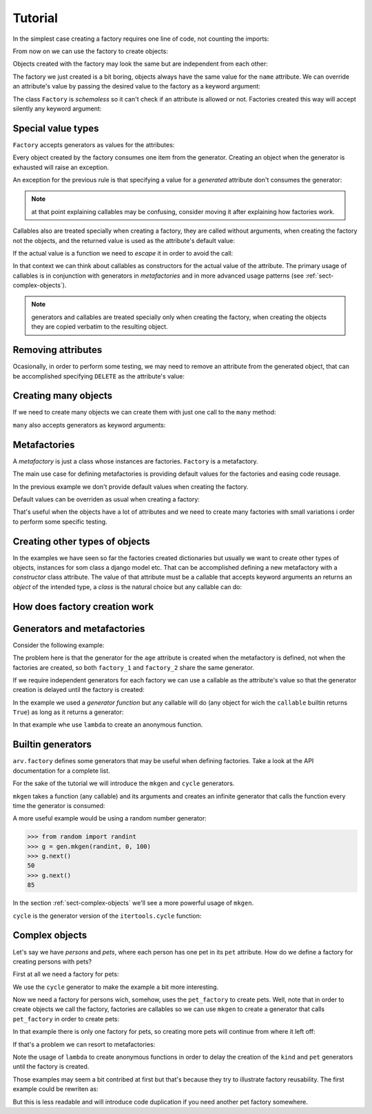 .. -*- ispell-local-dictionary: "british" -*-

********
Tutorial
********

In the simplest case creating a factory requires one line of code, not
counting the imports:

.. doctest::

   >>> from arv.factory.api import Factory
   >>> factory = Factory(name="Bob")

From now on we can use the factory to create objects:

.. doctest::

   >>> obj = factory()
   >>> obj
   {'name': 'Bob'}

Objects created with the factory may look the same but are independent
from each other:

.. doctest::

   >>> obj1 = factory()
   >>> obj2 = factory()
   >>> obj1, obj2
   ({'name': 'Bob'}, {'name': 'Bob'})
   >>> obj1["name"] = "Alice"
   >>> obj1, obj2
   ({'name': 'Alice'}, {'name': 'Bob'})

The factory we just created is a bit boring, objects always have the
same value for the ``name`` attribute. We can override an attribute's
value by passing the desired value to the factory as a keyword
argument:

.. doctest::

   >>> alice = factory(name="Alice")
   >>> alice
   {'name': 'Alice'}

The class ``Factory`` is *schemaless* so it can't check if an
attribute is allowed or not. Factories created this way will accept
silently any keyword argument:

.. doctest::

    >>> eve = factory(name="Eve", age=42)
    >>> eve
    {'age': 42, 'name': 'Eve'}


Special value types
===================

``Factory`` accepts generators as values for the attributes:

.. doctest::

   >>> names = ("Bob", "Alice")
   >>> factory = Factory(name=(i for i in names))
   >>> for i in range(2):
   ...     obj = factory()
   ...     print(obj["name"])
   Bob
   Alice

Every object created by the factory consumes one item from the
generator. Creating an object when the generator is exhausted will
raise an exception.

An exception for the previous rule is that specifying a value for a
*generated* attribute don't consumes the generator:

.. doctest::

   >>> factory = Factory(name=(i for i in names))
   >>> factory()
   {'name': 'Bob'}
   >>> factory(name="Eve")
   {'name': 'Eve'}
   >>> factory()
   {'name': 'Alice'}

.. note:: at that point explaining callables may be confusing,
          consider moving it after explaining how factories work.

Callables also are treated specially when creating a factory, they are
called without arguments, when creating the factory not the objects,
and the returned value is used as the attribute's default value:

.. doctest::

   >>> def function():
   ...     return 42
   ...
   >>> factory = Factory(name="Bob", age=function)
   >>> factory()
   {'age': 42, 'name': 'Bob'}

If the actual value is a function we need to *escape* it in order to
avoid the call:

.. doctest::

   >>> from arv.factory.api import escape
   >>> factory = Factory(called=function, not_called=escape(function))
   >>> obj = factory()
   >>> callable(obj["called"])
   False
   >>> callable(obj["not_called"])
   True

In that context we can think about callables as constructors for the
actual value of the attribute. The primary usage of callables is in
conjunction with generators in *metafactories* and in more advanced
usage patterns (see :ref:`sect-complex-objects`).


.. note:: generators and callables are treated specially only when
          creating the factory, when creating the objects they are
          copied verbatim to the resulting object.


Removing attributes
===================

Ocasionally, in order to perform some testing, we may need to remove
an attribute from the generated object, that can be accomplished
specifying ``DELETE`` as the attribute's value:

.. doctest::

   >>> from arv.factory.api import DELETE
   >>> factory = Factory(name="Bob")
   >>> empty = factory(name=DELETE)
   >>> empty
   {}


Creating many objects
=====================

If we need to create many objects we can create them with just one
call to the ``many`` method:

.. doctest::

   >>> factory = Factory(
   ...     name=(i for i in ("Bob", "Alice")),
   ...     age=42,
   ... )
   >>> factory.many(2)
   [{'age': 42, 'name': 'Bob'}, {'age': 42, 'name': 'Alice'}]

``many`` also accepts generators as keyword arguments:

.. doctest::

   >>> factory = Factory(
   ...     name=(i for i in ("Bob", "Alice")),
   ...     age=42,
   ... )
   >>> factory.many(2, age=(i for i in (42, 39)))
   [{'age': 42, 'name': 'Bob'}, {'age': 39, 'name': 'Alice'}]


Metafactories
=============

A *metafactory* is just a class whose instances are factories.
``Factory`` is a metafactory.

The main use case for defining metafactories is providing default
values for the factories and easing code reusage.

.. doctest::

   >>> class MyFactory(Factory):
   ...     defaults = {
   ...         "name": "Bob",
   ...         "age": 42,
   ...     }
   ...
   >>> factory = MyFactory()
   >>> factory()
   {'age': 42, 'name': 'Bob'}

In the previous example we don't provide default values when creating
the factory.

Default values can be overriden as usual when creating a factory:

.. doctest::

   >>> factory = MyFactory(name="Alice")
   >>> factory()
   {'age': 42, 'name': 'Alice'}

That's useful when the objects have a lot of attributes and we need to
create many factories with small variations i order to perform some
specific testing.


Creating other types of objects
===============================

In the examples we have seen so far the factories created dictionaries
but usually we want to create other types of objects, instances for
som class a django model etc. That can be accomplished defining a new
metafactory with a *constructor* class attribute. The value of that
attribute must be a callable that accepts keyword arguments an returns
an *object* of the intended type, a *class* is the natural choice but
any callable can do:

.. doctest::

   >>> class MyClass(object):
   ...     def __init__(self, name, age):
   ...         self.name = name
   ...         self.age = age
   ...
   >>> class MyFactory(Factory):
   ...     defaults = {"name": "Bob", "age": 42}
   ...     constructor = MyClass
   ...
   >>> factory = MyFactory()
   >>> obj = factory()
   >>> isinstance(obj, MyClass)
   True
   >>> obj.name
   'Bob'
   >>> obj.age
   42


How does factory creation work
==============================



Generators and metafactories
============================

Consider the following example:

.. doctest::

   >>> class MyFactory(Factory):
   ...     defaults = {
   ...         "name": "Bob",
   ...         "age": (i for i in xrange(10)),
   ...     }
   ...
   >>> factory_1 = MyFactory()
   >>> factory_2 = MyFactory()
   >>> factory_1()["age"]
   0
   >>> factory_2()["age"]
   1
   >>> factory_1()["age"]
   2

The problem here is that the generator for the ``age`` attribute is
created when the metafactory is defined, not when the factories are
created, so both ``factory_1`` and ``factory_2`` share the same
generator.

If we require independent generators for each factory we can use a
callable as the attribute's value so that the generator creation is
delayed until the factory is created:

.. doctest::

   >>> def my_generator():
   ...     for i in xrange(10):
   ...         yield i
   ...
   >>> class MyFactory(Factory):
   ...     defaults = {
   ...         "name": "Bob",
   ...         "age": my_generator,
   ...     }
   ...
   >>> factory_1 = MyFactory()
   >>> factory_2 = MyFactory()
   >>> factory_1()["age"]
   0
   >>> factory_2()["age"]
   0
   >>> factory_1()["age"]
   1

In the example we used a *generator function* but any callable will do
(any object for wich the ``callable`` builtin returns ``True``) as
long as it returns a generator:

.. doctest::

   >>> class MyFactory(Factory):
   ...     defaults = {
   ...         "name": "Bob",
   ...         "age": lambda: (i for i in xrange(10)),
   ...     }
   ...
   >>> factory_1 = MyFactory()
   >>> factory_2 = MyFactory()
   >>> factory_1()["age"]
   0
   >>> factory_2()["age"]
   0
   >>> factory_1()["age"]
   1

In that example whe use ``lambda`` to create an anonymous function.


Builtin generators
==================

``arv.factory`` defines some generators that may be useful when
defining factories. Take a look at the API documentation for a
complete list.

For the sake of the tutorial we will introduce the ``mkgen`` and
``cycle`` generators.

``mkgen`` takes a function (any callable) and its arguments and
creates an infinite generator that calls the function every time the
generator is consumed:

.. doctest::

   >>> from arv.factory.api import gen
   >>> def myfunction(a, b):
   ...     return "a=%s b=%s" % (a, b)
   ...
   >>> g = gen.mkgen(myfunction, 1, b=2)
   >>> g.next()
   'a=1 b=2'
   >>> g.next()
   'a=1 b=2'

A more useful example would be using a random number generator:

.. code-block:: python

   >>> from random import randint
   >>> g = gen.mkgen(randint, 0, 100)
   >>> g.next()
   50
   >>> g.next()
   85

In the section :ref:`sect-complex-objects` we'll see a more powerful
usage of ``mkgen``.

``cycle`` is the generator version of the ``itertools.cycle``
function:

.. doctest::

   >>> g = gen.cycle((1, 2))
   >>> g.next()
   1
   >>> g.next()
   2
   >>> g.next()
   1


.. _sect-complex-objects:

Complex objects
===============

Let's say we have *persons* and *pets*, where each person has one pet
in its ``pet`` attribute. How do we define a factory for creating
persons with pets?

First at all we need a factory for pets:

.. doctest::

   >>> pet_factory = Factory(
   ...     name="Rocky",
   ...     kind=gen.cycle(("dog", "cat", "snake"))
   ... )

We use the ``cycle`` generator to make the example a bit more
interesting.

Now we need a factory for persons wich, somehow, uses the
``pet_factory`` to create pets. Well, note that in order to create
objects we call the factory, factories are callables so we can use
``mkgen`` to create a generator that calls ``pet_factory`` in order to
create pets:

.. doctest::

   >>> person_factory = Factory(
   ...     name="Bob",
   ...     pet=gen.mkgen(pet_factory)
   ... )
   >>> person_factory()
   {'pet': {'kind': 'dog', 'name': 'Rocky'}, 'name': 'Bob'}
   >>> person_factory(name="Alice")
   {'pet': {'kind': 'cat', 'name': 'Rocky'}, 'name': 'Alice'}

In that example there is only one factory for pets, so creating more
pets will continue from where it left off:

.. doctest::

   >>> pet_factory()
   {'kind': 'snake', 'name': 'Rocky'}

If that's a problem we can resort to metafactories:

.. doctest::

   >>> class PetFactory(Factory):
   ...     defaults = {
   ...         "name": "Rocky",
   ...         "kind": lambda: gen.cycle(("dog", "cat", "snake")),
   ...     }
   ...
   >>> class PersonFactory(Factory):
   ...     defaults = {
   ...         "name": "Bob",
   ...         "pet": lambda: gen.mkgen(PetFactory())
   ...     }
   ...
   >>> factory = PersonFactory()
   >>> factory()
   {'pet': {'kind': 'dog', 'name': 'Rocky'}, 'name': 'Bob'}
   >>> factory()
   {'pet': {'kind': 'cat', 'name': 'Rocky'}, 'name': 'Bob'}
   >>> factory2 = PersonFactory()
   >>> factory2()
   {'pet': {'kind': 'dog', 'name': 'Rocky'}, 'name': 'Bob'}
   >>> factory2()
   {'pet': {'kind': 'cat', 'name': 'Rocky'}, 'name': 'Bob'}

Note the usage of ``lambda`` to create anonymous functions in order to
delay the creation of the ``kind`` and ``pet`` generators until the
factory is created.

Those examples may seem a bit contribed at first but that's because
they try to illustrate factory reusability. The first example could be
rewriten as:

.. doctest::

   >>> person_factory = Factory(
   ...     name="Bob",
   ...     pet=gen.mkgen(Factory(
   ...         name="Rocky",
   ...         kind=gen.cycle(("dog", "cat", "snake"))
   ...     ))
   ... )
   >>> person_factory()
   {'pet': {'kind': 'dog', 'name': 'Rocky'}, 'name': 'Bob'}
   >>> person_factory(name="Alice")
   {'pet': {'kind': 'cat', 'name': 'Rocky'}, 'name': 'Alice'}

But this is less readable and will introduce code duplication if you
need another pet factory somewhere.
